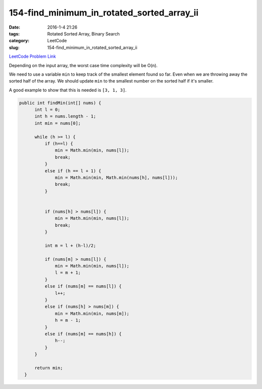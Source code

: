 154-find_minimum_in_rotated_sorted_array_ii
###########################################

:date: 2016-1-4 21:26
:tags: Rotated Sorted Array, Binary Search
:category: LeetCode
:slug: 154-find_minimum_in_rotated_sorted_array_ii

`LeetCode Problem Link <https://leetcode.com/problems/find-minimum-in-rotated-sorted-array-ii/>`_

Depending on the input array, the worst case time complexity will be O(n).

We need to use a variable ``min`` to keep track of the smallest element found so far.
Even when we are throwing away the sorted half of the array. We should update ``min`` to the
smallest number on the sorted half if it's smaller.

A good example to show that this is needed is ``[3, 1, 3]``.

.. code-block:: java

  public int findMin(int[] nums) {
        int l = 0;
        int h = nums.length - 1;
        int min = nums[0];

        while (h >= l) {
            if (h==l) {
                min = Math.min(min, nums[l]);
                break;
            }
            else if (h == l + 1) {
                min = Math.min(min, Math.min(nums[h], nums[l]));
                break;
            }


            if (nums[h] > nums[l]) {
                min = Math.min(min, nums[l]);
                break;
            }

            int m = l + (h-l)/2;

            if (nums[m] > nums[l]) {
                min = Math.min(min, nums[l]);
                l = m + 1;
            }
            else if (nums[m] == nums[l]) {
                l++;
            }
            else if (nums[h] > nums[m]) {
                min = Math.min(min, nums[m]);
                h = m - 1;
            }
            else if (nums[m] == nums[h]) {
                h--;
            }
        }

        return min;
    }
